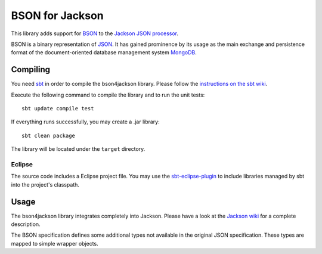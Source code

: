 ================
BSON for Jackson
================

This library adds support for `BSON <http://bsonspec.org>`_ to the
`Jackson JSON processor <http://http://jackson.codehaus.org/>`_.

BSON is a binary representation of `JSON <http://json.org/>`_. It has
gained prominence by its usage as the main exchange and persistence
format of the document-oriented database management system `MongoDB
<http://www.mongodb.com>`_.

Compiling
---------

You need `sbt <http://code.google.com/p/simple-build-tool/>`_ in order
to compile the bson4jackson library. Please follow the `instructions on
the sbt wiki <http://code.google.com/p/simple-build-tool/wiki/Setup>`_.

Execute the following command to compile the library and to run the
unit tests::

  sbt update compile test

If everything runs successfully, you may create a .jar library::

  sbt clean package

The library will be located under the ``target`` directory.

Eclipse
.......

The source code includes a Eclipse project file. You may use the
`sbt-eclipse-plugin <http://github.com/Gekkio/sbt-eclipse-plugin>`_
to include libraries managed by sbt into the project's classpath.

Usage
-----

The bson4jackson library integrates completely into Jackson. Please have
a look at the `Jackson wiki <http://wiki.fasterxml.com/JacksonDocumentation>`_
for a complete description.

The BSON specification defines some additional types not available in
the original JSON specification. These types are mapped to simple
wrapper objects.
